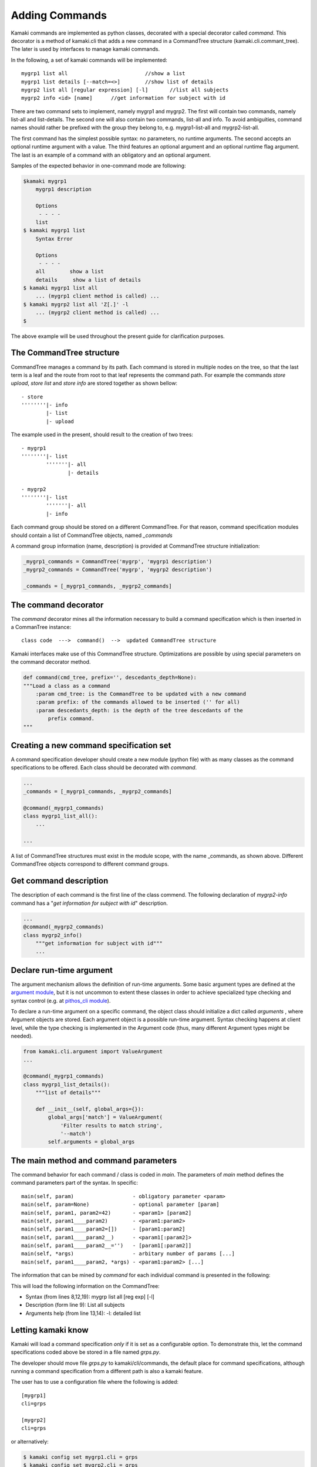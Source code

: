 Adding Commands
===============

Kamaki commands are implemented as python classes, decorated with a special decorator called *command*. This decorator is a method of kamaki.cli that adds a new command in a CommandTree structure (kamaki.cli.commant_tree). The later is used by interfaces to manage kamaki commands.

In the following, a set of kamaki commands will be implemented::

    mygrp1 list all                         //show a list
    mygrp1 list details [--match=<>]        //show list of details
    mygrp2 list all [regular expression] [-l]       //list all subjects
    mygrp2 info <id> [name]      //get information for subject with id

There are two command sets to implement, namely mygrp1 and mygrp2. The first will contain two commands, namely list-all and list-details. The second one will also contain two commands, list-all and info. To avoid ambiguities, command names should rather be prefixed with the group they belong to, e.g. mygrp1-list-all and mygrp2-list-all.

The first command has the simplest possible syntax: no parameters, no runtime arguments. The second accepts an optional runtime argument with a value. The third features an optional argument and an optional runtime flag argument. The last is an example of a command with an obligatory and an optional argument.

Samples of the expected behavior in one-command mode are following:

.. code-block:: console

    $kamaki mygrp1
        mygrp1 description

        Options
         - - - -
        list
    $ kamaki mygrp1 list
        Syntax Error

        Options
         - - - -
        all        show a list
        details     show a list of details
    $ kamaki mygrp1 list all
        ... (mygrp1 client method is called) ...
    $ kamaki mygrp2 list all 'Z[.]' -l
        ... (mygrp2 client method is called) ...
    $

The above example will be used throughout the present guide for clarification purposes.

The CommandTree structure
-------------------------

CommandTree manages a command by its path. Each command is stored in multiple nodes on the tree, so that the last term is a leaf and the route from root to that leaf represents the command path. For example the commands *store upload*, *store list* and *store info* are stored together as shown bellow::

    - store
    ''''''''|- info
            |- list
            |- upload

The example used in the present, should result to the creation of two trees::

    - mygrp1
    ''''''''|- list
            '''''''|- all
                   |- details

    - mygrp2
    ''''''''|- list
            '''''''|- all
            |- info

Each command group should be stored on a different CommandTree. For that reason, command specification modules should contain a list of CommandTree objects, named *_commands*

A command group information (name, description) is provided at CommandTree structure initialization:

.. code-block:: python

    _mygrp1_commands = CommandTree('mygrp', 'mygrp1 description')
    _mygrp2_commands = CommandTree('mygrp', 'mygrp2 description')

    _commands = [_mygrp1_commands, _mygrp2_commands]

The command decorator
---------------------

The *command* decorator mines all the information necessary to build a command specification which is then inserted in a CommanTree instance::

    class code  --->  command()  -->  updated CommandTree structure

Kamaki interfaces make use of this CommandTree structure. Optimizations are possible by using special parameters on the command decorator method.

.. code-block:: python

    def command(cmd_tree, prefix='', descedants_depth=None):
    """Load a class as a command
        :param cmd_tree: is the CommandTree to be updated with a new command
        :param prefix: of the commands allowed to be inserted ('' for all)
        :param descedants_depth: is the depth of the tree descedants of the
            prefix command.
    """

Creating a new command specification set
----------------------------------------

A command specification developer should create a new module (python file) with as many classes as the command specifications to be offered. Each class should be decorated with *command*.

.. code-block:: python

    ...
    _commands = [_mygrp1_commands, _mygrp2_commands]

    @command(_mygrp1_commands)
    class mygrp1_list_all():
        ...

    ...

A list of CommandTree structures must exist in the module scope, with the name _commands, as shown above. Different CommandTree objects correspond to different command groups.

Get command description
-----------------------

The description of each command is the first line of the class commend. The following declaration of *mygrp2-info* command has a "*get information for subject with id*" description.

.. code-block:: python

    ...
    @command(_mygrp2_commands)
    class mygrp2_info()
        """get information for subject with id"""
        ...

Declare run-time argument
-------------------------

The argument mechanism allows the definition of run-time arguments. Some basic argument types are defined at the `argument module <code.html#module-kamaki.cli.argument>`_, but it is not uncommon to extent these classes in order to achieve specialized type checking and syntax control (e.g. at `pithos_cli module <code.html#module-kamaki.cli.commands.pithos_cli>`_).

To declare a run-time argument on a specific command, the object class should initialize a dict called *arguments* , where Argument objects are stored. Each argument object is a possible run-time argument. Syntax checking happens at client level, while the type checking is implemented in the Argument code (thus, many different Argument types might be needed).

.. code-block:: python

    from kamaki.cli.argument import ValueArgument
    ...

    @command(_mygrp1_commands)
    class mygrp1_list_details():
        """list of details"""

        def __init__(self, global_args={}):
            global_args['match'] = ValueArgument(
                'Filter results to match string',
                '--match')
            self.arguments = global_args

The main method and command parameters
--------------------------------------

The command behavior for each command / class is coded in *main*. The parameters of *main* method defines the command parameters part of the syntax. In specific::

    main(self, param)                   - obligatory parameter <param>
    main(self, param=None)              - optional parameter [param]
    main(self, param1, param2=42)       - <param1> [param2]
    main(self, param1____param2)        - <param1:param2>
    main(self, param1____param2=[])     - [param1:param2]
    main(self, param1____param2__)      - <param1[:param2]>
    main(self, param1____param2__='')   - [param1[:param2]]
    main(self, *args)                   - arbitary number of params [...]
    main(self, param1____param2, *args) - <param1:param2> [...]

The information that can be mined by *command* for each individual command is presented in the following:

.. code-block:: python
    :linenos:

    from kamaki.cli.argument import FlagArgument
    ...

    _commands = [_mygrp1_commands, _mygrp2=commands]
    ...

    @command(_mygrp2_commands)
    class mygrp2_list_all(object):
        """List all subjects"""

        def __init__(self, global_args={}):
            global_args['list'] = FlagArgument(
                'detailed list',
                '-l,
                False)

            self.arguments = global_args

        def main(self, reg_exp=None):
            ...

This will load the following information on the CommandTree:

* Syntax (from lines 8,12,19): mygrp list all [reg exp] [-l]
* Description (form line 9): List all subjects
* Arguments help (from line 13,14): -l: detailed list

Letting kamaki know
-------------------

Kamaki will load a command specification *only* if it is set as a configurable option. To demonstrate this, let the command specifications coded above be stored in a file named *grps.py*.

The developer should move file *grps.py* to kamaki/cli/commands, the default place for command specifications, although running a command specification from a different path is also a kamaki feature.

The user has to use a configuration file where the following is added:
::

    [mygrp1]
    cli=grps

    [mygrp2]
    cli=grps

or alternatively:

.. code-block:: console

    $ kamaki config set mygrp1.cli = grps
    $ kamaki config set mygrp2.cli = grps

Command specification modules don't need to live in kamaki/cli/commands, although this is suggested for uniformity. If a command module exist in another path::

    [mygrp]
    cli=/another/path/grps.py

Summary: create a command set
-----------------------------

.. code-block:: python

    #  File: grps.py

    from kamaki.cli.command_tree import CommandTree
    from kamaki.cli.argument import ValueArgument, FlagArgument
    ...


    #  Initiallize command trees

    _mygrp1_commands = CommandTree('mygrp', 'mygrp1 description')
    _mygrp2_commands = CommandTree('mygrp', 'mygrp2 description')

    _commands = [_mygrp1_commands, _mygrp2_commands]


    #  Define command specifications


    @command(_mygrp1_commands)
    class mygrp1_list_all():
        """show a list"""

        arguments = {}

        def main(self):
            ...


    @command(_mygrp1_commands)
    class mygrp1_list_details():
        """show list of details"""

        arguments = {}

        def __init__(self, global_args={})
            global_args['match'] = ValueArgument(
                'Filter results to match string',
                '--match')
            self.arguments = global_args

        def main(self):
            ...
            match_value = self.arguments['list'].value
            ...


    @command(_mygrp2_commands)
    class mygrp2_list_all():
        """list all subjects"""

        arguments = {}

        def __init__(self, global_args={})
            global_args['match'] = FlagArgument('detailed listing', '-l')
            self.arguments = global_args

        def main(self, regular_expression=None):
            ...
            detail_flag = self.arguments['list'].value
            ...
            if detail_flag:
                ...
            ...
            if regular_expression:
                ...
            ...


    @command(_mygrp2_commands)
    class mygrp2_info():
        """get information for subject with id"""

        arguments = {}

        def main(self, id, name=''):
            ...
